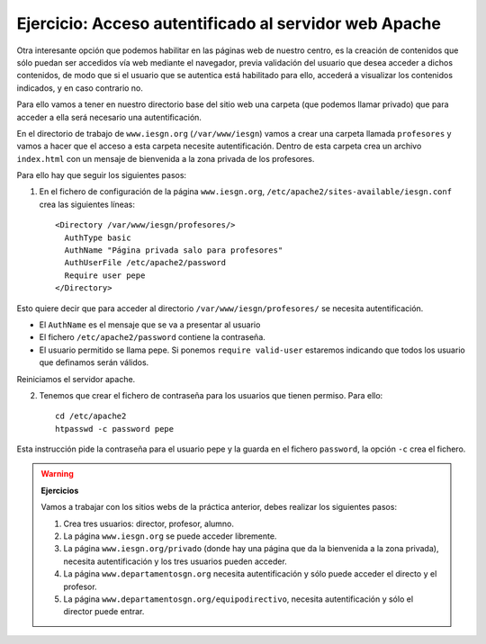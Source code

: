 Ejercicio: Acceso autentificado al servidor web Apache
======================================================

Otra interesante opción que podemos habilitar en las páginas web de nuestro centro, es la creación de contenidos que sólo puedan ser accedidos vía web mediante el navegador, previa validación del usuario que desea acceder a dichos contenidos, de modo que si el usuario que se autentica está habilitado para ello, accederá a visualizar los contenidos indicados, y en caso contrario no.

Para ello vamos a tener en nuestro directorio base del sitio web una carpeta (que podemos llamar privado) que para acceder a ella será necesario una autentificación.

En el directorio de trabajo de ``www.iesgn.org`` (``/var/www/iesgn``) vamos a crear una carpeta llamada ``profesores`` y vamos a hacer que el acceso a esta carpeta necesite autentificación. Dentro de esta carpeta crea un archivo ``index.html`` con un mensaje de bienvenida a la zona privada de los profesores.

Para ello hay que seguir los siguientes pasos:

1. En el fichero de configuración de la página ``www.iesgn.org``, ``/etc/apache2/sites-available/iesgn.conf`` crea las siguientes líneas::

    <Directory /var/www/iesgn/profesores/>
      AuthType basic
      AuthName "Página privada salo para profesores"
      AuthUserFile /etc/apache2/password
      Require user pepe
    </Directory>

Esto quiere decir que para acceder al directorio ``/var/www/iesgn/profesores/`` se necesita autentificación.

* El ``AuthName`` es el mensaje que se va a presentar al usuario
* El fichero ``/etc/apache2/password`` contiene la contraseña.
* El usuario permitido se llama pepe. Si ponemos ``require valid-user`` estaremos indicando que todos los usuario que definamos serán válidos.

Reiniciamos el servidor apache.

2. Tenemos que crear el fichero de contraseña para los usuarios que tienen permiso. Para ello::
  
    cd /etc/apache2
    htpasswd -c password pepe

Esta instrucción pide la contraseña para el usuario pepe y la guarda en el fichero ``password``, la opción ``-c`` crea el fichero.

.. warning::

  **Ejercicios**

  Vamos a trabajar con los sitios webs de la práctica anterior, debes realizar los siguientes pasos:

  1. Crea tres usuarios: director, profesor, alumno.
  2. La página ``www.iesgn.org`` se puede acceder libremente.
  3. La página ``www.iesgn.org/privado`` (donde hay una página que da la bienvenida a la zona privada), necesita autentificación y los tres usuarios pueden acceder.
  4. La página ``www.departamentosgn.org`` necesita autentificación y sólo puede acceder el directo y el profesor.
  5. La página ``www.departamentosgn.org/equipodirectivo``, necesita autentificación y sólo el director puede entrar.


